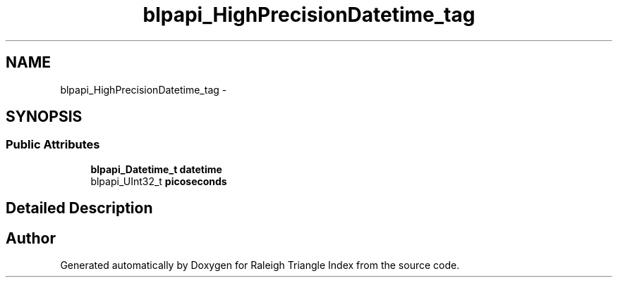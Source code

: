 .TH "blpapi_HighPrecisionDatetime_tag" 3 "Wed Apr 13 2016" "Version 1.0.0" "Raleigh Triangle Index" \" -*- nroff -*-
.ad l
.nh
.SH NAME
blpapi_HighPrecisionDatetime_tag \- 
.SH SYNOPSIS
.br
.PP
.SS "Public Attributes"

.in +1c
.ti -1c
.RI "\fBblpapi_Datetime_t\fP \fBdatetime\fP"
.br
.ti -1c
.RI "blpapi_UInt32_t \fBpicoseconds\fP"
.br
.in -1c
.SH "Detailed Description"
.PP 


.SH "Author"
.PP 
Generated automatically by Doxygen for Raleigh Triangle Index from the source code\&.
